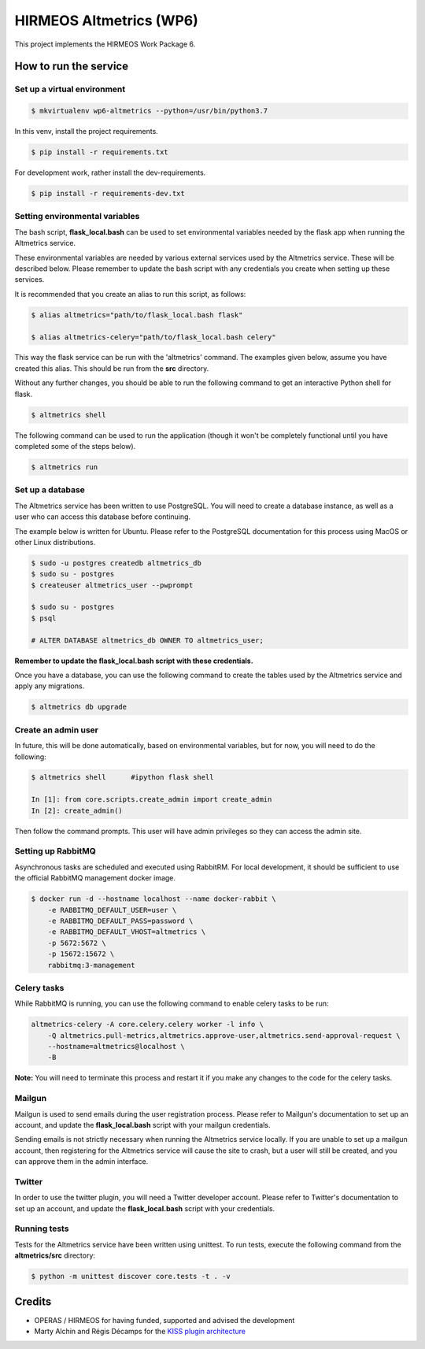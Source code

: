 HIRMEOS Altmetrics (WP6)
========================

This project implements the HIRMEOS Work Package 6.

How to run the service
----------------------


Set up a virtual environment
............................

.. code-block:: bash

    $ mkvirtualenv wp6-altmetrics --python=/usr/bin/python3.7

In this venv, install the project requirements.

.. code-block:: bash

    $ pip install -r requirements.txt

For development work, rather install the dev-requirements.

.. code-block:: bash

    $ pip install -r requirements-dev.txt


Setting environmental variables
...............................

The bash script, **flask_local.bash** can be used to set environmental variables
needed by the flask app when running the Altmetrics service.

These environmental variables are needed by various external services used by
the Altmetrics service. These will be described below. Please remember to update
the bash script with any credentials you create when setting up these services.

It is recommended that you create an alias to run this script, as follows:

.. code-block:: bash

    $ alias altmetrics="path/to/flask_local.bash flask"

    $ alias altmetrics-celery="path/to/flask_local.bash celery"

This way the flask service can be run with the 'altmetrics' command. The
examples given below, assume you have created this alias. This should be run
from the **src** directory.

Without any further changes, you should be able to run the following command
to get an interactive Python shell for flask.

.. code-block:: bash

    $ altmetrics shell


The following command can be used to run the application (though it won't be
completely functional until you have completed some of the steps below).

.. code-block:: bash

    $ altmetrics run


Set up a database
.................

The Altmetrics service has been written to use PostgreSQL. You will need to
create a database instance, as well as a user who can access this database
before continuing.

The example below is written for Ubuntu. Please refer to the PostgreSQL
documentation for this process using MacOS or other Linux distributions.

.. code-block:: bash

    $ sudo -u postgres createdb altmetrics_db
    $ sudo su - postgres
    $ createuser altmetrics_user --pwprompt

    $ sudo su - postgres
    $ psql

    # ALTER DATABASE altmetrics_db OWNER TO altmetrics_user;


**Remember to update the flask_local.bash script with these credentials.**

Once you have a database, you can use the following command to create the tables
used by the Altmetrics service and apply any migrations.

.. code-block:: bash

    $ altmetrics db upgrade


Create an admin user
....................

In future, this will be done automatically, based on environmental variables,
but for now, you will need to do the following:


.. code-block:: bash

    $ altmetrics shell      #ipython flask shell

    In [1]: from core.scripts.create_admin import create_admin
    In [2]: create_admin()

Then follow the command prompts. This user will have admin privileges so they
can access the admin site.


Setting up RabbitMQ
...................

Asynchronous tasks are scheduled and executed using RabbitRM. For local
development, it should be sufficient to use the official RabbitMQ management
docker image.

.. code-block:: bash

    $ docker run -d --hostname localhost --name docker-rabbit \
        -e RABBITMQ_DEFAULT_USER=user \
        -e RABBITMQ_DEFAULT_PASS=password \
        -e RABBITMQ_DEFAULT_VHOST=altmetrics \
        -p 5672:5672 \
        -p 15672:15672 \
        rabbitmq:3-management


Celery tasks
............

While RabbitMQ is running, you can use the following command to enable celery
tasks to be run:

.. code-block:: bash

    altmetrics-celery -A core.celery.celery worker -l info \
        -Q altmetrics.pull-metrics,altmetrics.approve-user,altmetrics.send-approval-request \
        --hostname=altmetrics@localhost \
        -B

**Note:** You will need to terminate this process and restart it if you make any
changes to the code for the celery tasks.



Mailgun
.......

Mailgun is used to send emails during the user registration process. Please
refer to Mailgun's documentation to set up an account, and update the
**flask_local.bash** script with your mailgun credentials.

Sending emails is not strictly necessary when running the Altmetrics service
locally. If you are unable to set up a mailgun account, then registering for
the Altmetrics service will cause the site to crash, but a user will still be
created, and you can approve them in the admin interface.


Twitter
.......

In order to use the twitter plugin, you will need a Twitter developer account.
Please refer to Twitter's documentation to set up an account, and update the
**flask_local.bash** script with your credentials.


Running tests
.............

Tests for the Altmetrics service have been written using unittest. To run tests,
execute the following command from the **altmetrics/src** directory:

.. code-block:: bash

    $ python -m unittest discover core.tests -t . -v


Credits
-------

* OPERAS / HIRMEOS for having funded, supported and advised the development
* Marty Alchin and Régis Décamps for the `KISS plugin architecture`_


.. _KISS plugin architecture: https://github.com/regisd/simple_plugin_framework
